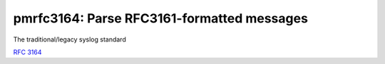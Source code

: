 pmrfc3164: Parse RFC3161-formatted messages
===========================================

The traditional/legacy syslog standard

:rfc:`3164`
